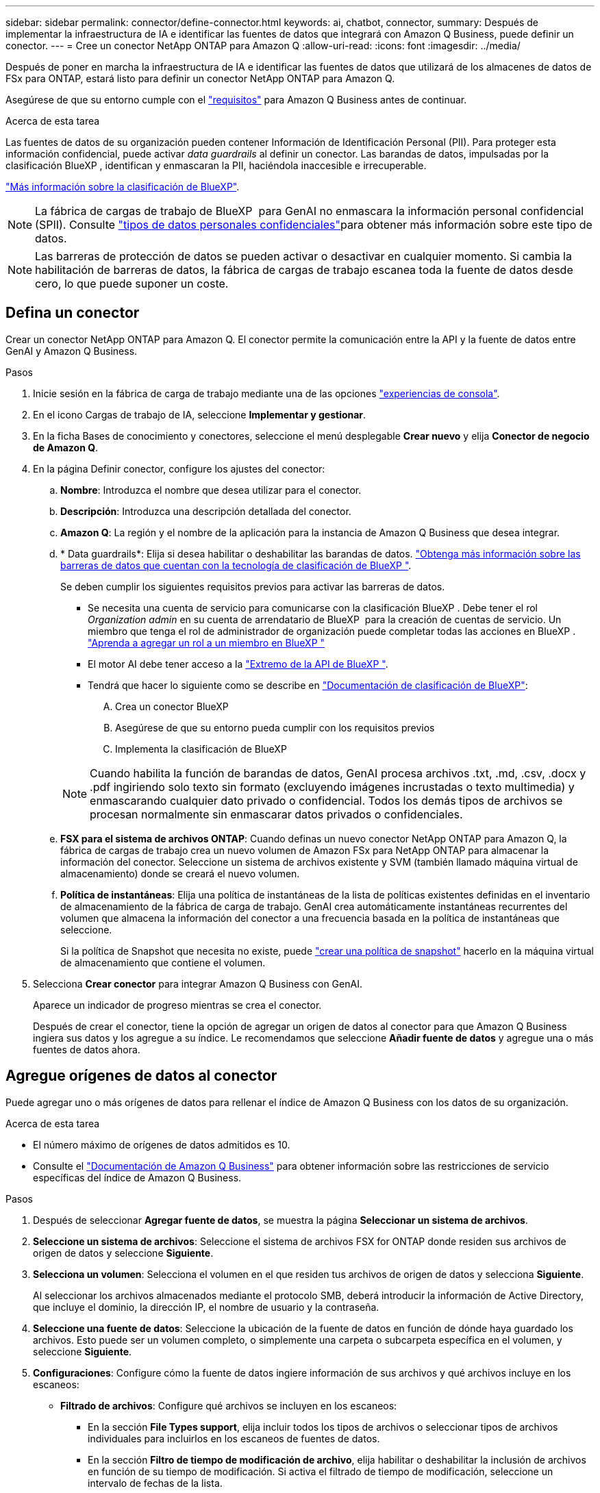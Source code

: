 ---
sidebar: sidebar 
permalink: connector/define-connector.html 
keywords: ai, chatbot, connector, 
summary: Después de implementar la infraestructura de IA e identificar las fuentes de datos que integrará con Amazon Q Business, puede definir un conector. 
---
= Cree un conector NetApp ONTAP para Amazon Q
:allow-uri-read: 
:icons: font
:imagesdir: ../media/


[role="lead"]
Después de poner en marcha la infraestructura de IA e identificar las fuentes de datos que utilizará de los almacenes de datos de FSx para ONTAP, estará listo para definir un conector NetApp ONTAP para Amazon Q.

Asegúrese de que su entorno cumple con el link:requirements-connector.html["requisitos"] para Amazon Q Business antes de continuar.

.Acerca de esta tarea
Las fuentes de datos de su organización pueden contener Información de Identificación Personal (PII). Para proteger esta información confidencial, puede activar _data guardrails_ al definir un conector. Las barandas de datos, impulsadas por la clasificación BlueXP , identifican y enmascaran la PII, haciéndola inaccesible e irrecuperable.

link:https://docs.netapp.com/us-en/bluexp-classification/concept-cloud-compliance.html["Más información sobre la clasificación de BlueXP"^].


NOTE: La fábrica de cargas de trabajo de BlueXP  para GenAI no enmascara la información personal confidencial (SPII). Consulte link:https://docs.netapp.com/us-en/bluexp-classification/reference-private-data-categories.html#types-of-sensitive-personal-data["tipos de datos personales confidenciales"^]para obtener más información sobre este tipo de datos.


NOTE: Las barreras de protección de datos se pueden activar o desactivar en cualquier momento. Si cambia la habilitación de barreras de datos, la fábrica de cargas de trabajo escanea toda la fuente de datos desde cero, lo que puede suponer un coste.



== Defina un conector

Crear un conector NetApp ONTAP para Amazon Q. El conector permite la comunicación entre la API y la fuente de datos entre GenAI y Amazon Q Business.

.Pasos
. Inicie sesión en la fábrica de carga de trabajo mediante una de las opciones link:https://docs.netapp.com/us-en/workload-setup-admin/console-experiences.html["experiencias de consola"^].
. En el icono Cargas de trabajo de IA, seleccione *Implementar y gestionar*.
. En la ficha Bases de conocimiento y conectores, seleccione el menú desplegable *Crear nuevo* y elija *Conector de negocio de Amazon Q*.
. En la página Definir conector, configure los ajustes del conector:
+
.. *Nombre*: Introduzca el nombre que desea utilizar para el conector.
.. *Descripción*: Introduzca una descripción detallada del conector.
.. *Amazon Q*: La región y el nombre de la aplicación para la instancia de Amazon Q Business que desea integrar.
.. * Data guardrails*: Elija si desea habilitar o deshabilitar las barandas de datos. link:https://docs.netapp.com/us-en/bluexp-classification/concept-cloud-compliance.html["Obtenga más información sobre las barreras de datos que cuentan con la tecnología de clasificación de BlueXP "^].
+
Se deben cumplir los siguientes requisitos previos para activar las barreras de datos.

+
*** Se necesita una cuenta de servicio para comunicarse con la clasificación BlueXP . Debe tener el rol _Organization admin_ en su cuenta de arrendatario de BlueXP  para la creación de cuentas de servicio. Un miembro que tenga el rol de administrador de organización puede completar todas las acciones en BlueXP . link:https://docs.netapp.com/us-en/bluexp-setup-admin/task-iam-manage-members-permissions.html#add-a-role-to-a-member["Aprenda a agregar un rol a un miembro en BlueXP "^]
*** El motor AI debe tener acceso a la link:https://api.bluexp.netapp.com["Extremo de la API de BlueXP "^].
*** Tendrá que hacer lo siguiente como se describe en link:https://docs.netapp.com/us-en/bluexp-classification/task-deploy-cloud-compliance.html#quick-start["Documentación de clasificación de BlueXP"^]:
+
.... Crea un conector BlueXP
.... Asegúrese de que su entorno pueda cumplir con los requisitos previos
.... Implementa la clasificación de BlueXP






+

NOTE: Cuando habilita la función de barandas de datos, GenAI procesa archivos .txt, .md, .csv, .docx y .pdf ingiriendo solo texto sin formato (excluyendo imágenes incrustadas o texto multimedia) y enmascarando cualquier dato privado o confidencial. Todos los demás tipos de archivos se procesan normalmente sin enmascarar datos privados o confidenciales.

+
.. *FSX para el sistema de archivos ONTAP*: Cuando definas un nuevo conector NetApp ONTAP para Amazon Q, la fábrica de cargas de trabajo crea un nuevo volumen de Amazon FSx para NetApp ONTAP para almacenar la información del conector. Seleccione un sistema de archivos existente y SVM (también llamado máquina virtual de almacenamiento) donde se creará el nuevo volumen.
.. *Política de instantáneas*: Elija una política de instantáneas de la lista de políticas existentes definidas en el inventario de almacenamiento de la fábrica de carga de trabajo. GenAI crea automáticamente instantáneas recurrentes del volumen que almacena la información del conector a una frecuencia basada en la política de instantáneas que seleccione.
+
Si la política de Snapshot que necesita no existe, puede https://docs.netapp.com/us-en/ontap/data-protection/create-snapshot-policy-task.html["crear una política de snapshot"^] hacerlo en la máquina virtual de almacenamiento que contiene el volumen.



. Selecciona *Crear conector* para integrar Amazon Q Business con GenAI.
+
Aparece un indicador de progreso mientras se crea el conector.

+
Después de crear el conector, tiene la opción de agregar un origen de datos al conector para que Amazon Q Business ingiera sus datos y los agregue a su índice. Le recomendamos que seleccione *Añadir fuente de datos* y agregue una o más fuentes de datos ahora.





== Agregue orígenes de datos al conector

Puede agregar uno o más orígenes de datos para rellenar el índice de Amazon Q Business con los datos de su organización.

.Acerca de esta tarea
* El número máximo de orígenes de datos admitidos es 10.
* Consulte el https://docs.aws.amazon.com/kendra/latest/dg/quotas.html["Documentación de Amazon Q Business"^] para obtener información sobre las restricciones de servicio específicas del índice de Amazon Q Business.


.Pasos
. Después de seleccionar *Agregar fuente de datos*, se muestra la página *Seleccionar un sistema de archivos*.
. *Seleccione un sistema de archivos*: Seleccione el sistema de archivos FSX for ONTAP donde residen sus archivos de origen de datos y seleccione *Siguiente*.
. *Selecciona un volumen*: Selecciona el volumen en el que residen tus archivos de origen de datos y selecciona *Siguiente*.
+
Al seleccionar los archivos almacenados mediante el protocolo SMB, deberá introducir la información de Active Directory, que incluye el dominio, la dirección IP, el nombre de usuario y la contraseña.

. *Seleccione una fuente de datos*: Seleccione la ubicación de la fuente de datos en función de dónde haya guardado los archivos. Esto puede ser un volumen completo, o simplemente una carpeta o subcarpeta específica en el volumen, y seleccione *Siguiente*.
. *Configuraciones*: Configure cómo la fuente de datos ingiere información de sus archivos y qué archivos incluye en los escaneos:
+
** *Filtrado de archivos*: Configure qué archivos se incluyen en los escaneos:
+
*** En la sección *File Types support*, elija incluir todos los tipos de archivos o seleccionar tipos de archivos individuales para incluirlos en los escaneos de fuentes de datos.
*** En la sección *Filtro de tiempo de modificación de archivo*, elija habilitar o deshabilitar la inclusión de archivos en función de su tiempo de modificación. Si activa el filtrado de tiempo de modificación, seleccione un intervalo de fechas de la lista.
+

NOTE: Si incluye archivos basados en un rango de fechas de modificación, en cuanto el rango de fechas no se cumpla (los archivos no se han modificado dentro del rango de fechas especificado), los archivos se excluirán de la exploración periódica y el origen de datos no incluirá estos archivos.





. En la sección *Permission Aware*, que solo está disponible cuando el origen de datos que seleccionó está en un volumen que utiliza el protocolo SMB, puede habilitar o deshabilitar las respuestas con permiso:
+
** *Activado*: Los usuarios del chatbot que accedan a este conector solo obtendrán respuestas a consultas de fuentes de datos a las que tengan acceso.
** *Deshabilitado*: Los usuarios del chatbot recibirán respuestas usando contenido de todas las fuentes de datos integradas.
+

NOTE: Los permisos de grupo de Active Directory no son compatibles con los orígenes de datos del conector de Amazon Q Business.



. Selecciona *Añadir* para añadir esta fuente de datos al conector de Amazon Q Business.


.Resultado
El origen de datos está incrustado en el índice de Amazon Q Business. El estado cambia de “Embedding” a “Embedded” cuando el origen de datos está completamente embebido.

Después de agregar una única fuente de datos al conector, puede probarlo en el entorno de chatbot de Amazon Q Business y realizar los cambios necesarios antes de poner el servicio a disposición de los usuarios. También puede seguir los mismos pasos para agregar orígenes de datos adicionales al conector.
